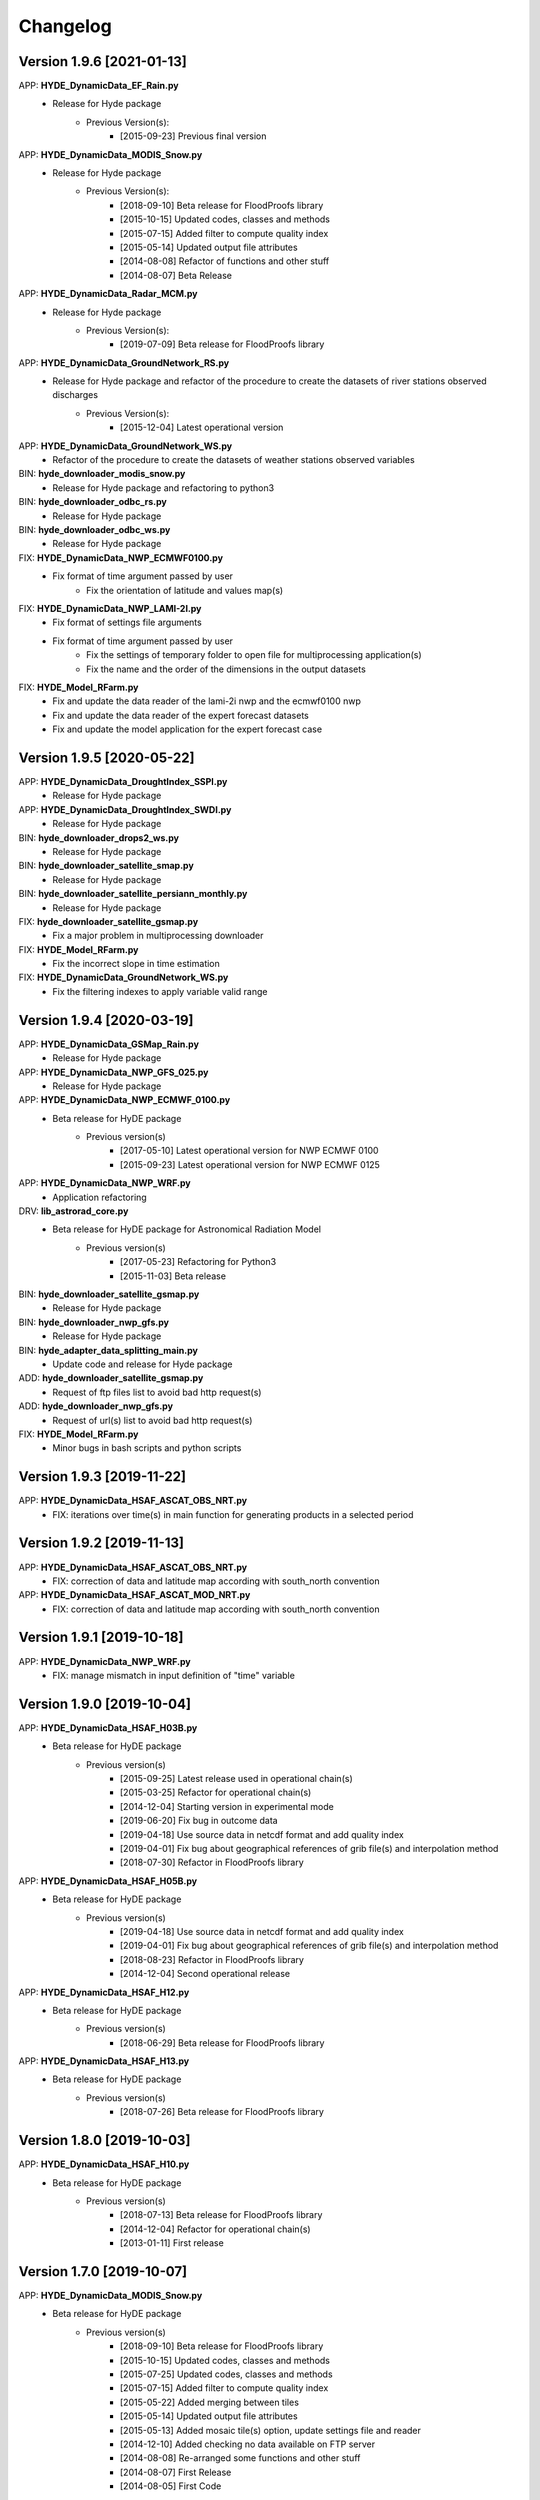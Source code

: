 =========
Changelog
=========

Version 1.9.6 [2021-01-13]
**************************
APP: **HYDE_DynamicData_EF_Rain.py**
	- Release for Hyde package
	    - Previous Version(s):
	        - [2015-09-23] Previous final version

APP: **HYDE_DynamicData_MODIS_Snow.py**
	- Release for Hyde package
	    - Previous Version(s):
	        - [2018-09-10] Beta release for FloodProofs library
            	- [2015-10-15] Updated codes, classes and methods
            	- [2015-07-15] Added filter to compute quality index
            	- [2015-05-14] Updated output file attributes
            	- [2014-08-08] Refactor of functions and other stuff
            	- [2014-08-07] Beta Release
            
APP: **HYDE_DynamicData_Radar_MCM.py**
	- Release for Hyde package
	    - Previous Version(s):
	        - [2019-07-09] Beta release for FloodProofs library

APP: **HYDE_DynamicData_GroundNetwork_RS.py**
    - Release for Hyde package and refactor of the procedure to create the datasets of river stations observed discharges
        - Previous Version(s):
            - [2015-12-04] Latest operational version
            
APP: **HYDE_DynamicData_GroundNetwork_WS.py**
    - Refactor of the procedure to create the datasets of weather stations observed variables
    
BIN: **hyde_downloader_modis_snow.py**
	- Release for Hyde package and refactoring to python3

BIN: **hyde_downloader_odbc_rs.py**
	- Release for Hyde package

BIN: **hyde_downloader_odbc_ws.py**
	- Release for Hyde package

FIX: **HYDE_DynamicData_NWP_ECMWF0100.py**
    - Fix format of time argument passed by user
	- Fix the orientation of latitude and values map(s)

FIX: **HYDE_DynamicData_NWP_LAMI-2I.py**
    - Fix format of settings file arguments
    - Fix format of time argument passed by user
	- Fix the settings of temporary folder to open file for multiprocessing application(s)
	- Fix the name and the order of the dimensions in the output datasets

FIX: **HYDE_Model_RFarm.py**
    - Fix and update the data reader of the lami-2i nwp and the ecmwf0100 nwp
    - Fix and update the data reader of the expert forecast datasets
    - Fix and update the model application for the expert forecast case
    
Version 1.9.5 [2020-05-22]
**************************
APP: **HYDE_DynamicData_DroughtIndex_SSPI.py**
	- Release for Hyde package

APP: **HYDE_DynamicData_DroughtIndex_SWDI.py**
	- Release for Hyde package

BIN: **hyde_downloader_drops2_ws.py**
	- Release for Hyde package

BIN: **hyde_downloader_satellite_smap.py**
	- Release for Hyde package

BIN: **hyde_downloader_satellite_persiann_monthly.py**
	- Release for Hyde package

FIX: **hyde_downloader_satellite_gsmap.py**
	- Fix a major problem in multiprocessing downloader

FIX: **HYDE_Model_RFarm.py**
	- Fix the incorrect slope in time estimation
	
FIX: **HYDE_DynamicData_GroundNetwork_WS.py**
    - Fix the filtering indexes to apply variable valid range
	
Version 1.9.4 [2020-03-19]
**************************
APP: **HYDE_DynamicData_GSMap_Rain.py**
	- Release for Hyde package

APP: **HYDE_DynamicData_NWP_GFS_025.py**
	- Release for Hyde package

APP: **HYDE_DynamicData_NWP_ECMWF_0100.py**
    - Beta release for HyDE package
    	- Previous version(s)
    		- [2017-05-10] Latest operational version for NWP ECMWF 0100
    		- [2015-09-23] Latest operational version for NWP ECMWF 0125

APP: **HYDE_DynamicData_NWP_WRF.py**
	- Application refactoring 

DRV: **lib_astrorad_core.py**
	- Beta release for HyDE package for Astronomical Radiation Model
		- Previous version(s)
			- [2017-05-23] Refactoring for Python3
			- [2015-11-03] Beta release

BIN: **hyde_downloader_satellite_gsmap.py**
	- Release for Hyde package

BIN: **hyde_downloader_nwp_gfs.py**
	- Release for Hyde package

BIN: **hyde_adapter_data_splitting_main.py**
	- Update code and release for Hyde package

ADD: **hyde_downloader_satellite_gsmap.py**
	- Request of ftp files list to avoid bad http request(s)

ADD: **hyde_downloader_nwp_gfs.py**
	- Request of url(s) list to avoid bad http request(s)

FIX: **HYDE_Model_RFarm.py**
    - Minor bugs in bash scripts and python scripts

Version 1.9.3 [2019-11-22]
**************************
APP: **HYDE_DynamicData_HSAF_ASCAT_OBS_NRT.py**
    - FIX: iterations over time(s) in main function for generating products in a selected period 

Version 1.9.2 [2019-11-13]
**************************
APP: **HYDE_DynamicData_HSAF_ASCAT_OBS_NRT.py**
    - FIX: correction of data and latitude map according with south_north convention 

APP: **HYDE_DynamicData_HSAF_ASCAT_MOD_NRT.py**
    - FIX: correction of data and latitude map according with south_north convention 

Version 1.9.1 [2019-10-18]
**************************
APP: **HYDE_DynamicData_NWP_WRF.py**
    - FIX: manage mismatch in input definition of "time" variable

Version 1.9.0 [2019-10-04]
**************************
APP: **HYDE_DynamicData_HSAF_H03B.py**
    - Beta release for HyDE package
	   - Previous version(s)
		  - [2015-09-25] Latest release used in operational chain(s)
		  - [2015-03-25] Refactor for operational chain(s)
		  - [2014-12-04] Starting version in experimental mode
		  - [2019-06-20] Fix bug in outcome data
		  - [2019-04-18] Use source data in netcdf format and add quality index
		  - [2019-04-01] Fix bug about geographical references of grib file(s) and interpolation method
		  - [2018-07-30] Refactor in FloodProofs library

APP: **HYDE_DynamicData_HSAF_H05B.py**
    - Beta release for HyDE package
	   - Previous version(s)
		  - [2019-04-18] Use source data in netcdf format and add quality index
		  - [2019-04-01] Fix bug about geographical references of grib file(s) and interpolation method
		  - [2018-08-23] Refactor in FloodProofs library
		  - [2014-12-04] Second operational release 

APP: **HYDE_DynamicData_HSAF_H12.py**
    - Beta release for HyDE package
	   - Previous version(s)
		  - [2018-06-29] Beta release for FloodProofs library

APP: **HYDE_DynamicData_HSAF_H13.py**
    - Beta release for HyDE package
	   - Previous version(s)
		  - [2018-07-26] Beta release for FloodProofs library

Version 1.8.0 [2019-10-03]
**************************
APP: **HYDE_DynamicData_HSAF_H10.py**
    - Beta release for HyDE package
	   - Previous version(s)
		  - [2018-07-13] Beta release for FloodProofs library
		  - [2014-12-04] Refactor for operational chain(s)
		  - [2013-01-11] First release

Version 1.7.0 [2019-10-07]
**************************
APP: **HYDE_DynamicData_MODIS_Snow.py**
    - Beta release for HyDE package
    	- Previous version(s)
		  - [2018-09-10] Beta release for FloodProofs library
		  - [2015-10-15] Updated codes, classes and methods
		  - [2015-07-25] Updated codes, classes and methods
		  - [2015-07-15] Added filter to compute quality index
		  - [2015-05-22] Added merging between tiles
		  - [2015-05-14] Updated output file attributes
		  - [2015-05-13] Added mosaic tile(s) option, update settings file and reader
		  - [2014-12-10] Added checking no data available on FTP server
		  - [2014-08-08] Re-arranged some functions and other stuff
		  - [2014-08-07] First Release
		  - [2014-08-05] First Code

Version 1.6.0 [2019-09-16]
**************************
APP: **HYDE_DynamicData_NWP_WRF.py**
    - Beta release for HyDE package
	   - Previous version(s)
		  - [2018-07-13] Beta release for FloodProofs library
		  - [2013-07-30] Final release for experimental mode

Version 1.5.0 [2019-09-02]
**************************
APP: **HYDE_Model_RFarm.py**
    - Beta release for HyDE package
	   - Previous version(s)
		  - [2018-09-10] Beta release for FloodProofs library
		  - [2017-11-14] Fix bugs (accumulated and istantaneous rain)
		  - [2017-05-30] Update version with coding refactor
		  - [2015-09-24] Final release for operational chain mode
		  - [2015-08-23] Final release for experimental project
		  - [2014-04-08] Final release for experimental mode

DRV: **lib_rfarm_core.py**
		- Beta release for HyDE package for RainFarm model

Version 1.4.0 [2019-08-05]
**************************
APP: **HYDE_DynamicData_HSAF_ASCAT_OBS_NRT.py**
    - Beta release for HyDE package using pytesmo library and time-series data format
	   - Previous version(s)
		  - [2016-10-10] Fix bug(s) and update code(s)
		  - [2016-06-28] Beta release for FloodProofs library
		  - [2014-07-08] Refactor for operational chain(s)
		  - [2014-02-05] Add new feature to compute SWI values
		  - [2013-03-06] Release based on operational code
		  - [2012-10-24] Release based on experimental code
		  - [2012-09-21] First relase

APP: **HYDE_DynamicData_HSAF_ASCAT_OBS_DR.py**
    - Beta release for HyDE package using pytesmo library and time-series data format
	   - Previous version(s)
	      - [2016-10-07] Fix bug(s) and update code(s)
		  - [2016-06-06] Beta release for FloodProofs library
		  - [2014-07-08] Refactor for operational chain(s)
		  - [2014-02-05] Add new feature to compute SWI values
		  - [2013-03-06] Release based on operational code
		  - [2012-10-24] Release based on experimental code
		  - [2012-09-21] First relase

Version 1.3.0 [2019-08-01]
**************************
APP: **HYDE_DynamicData_HSAF_ASCAT_MOD_NRT.py**
    - Beta release for HyDE package using pytesmo library and time-series data format
	   - Previous version(s)
		  - [2016-10-07] Fix bug(s) and update code(s)
		  - [2016-06-06] Beta release for FloodProofs library
		  - [2014-07-08] Refactor for operational chain(s)
		  - [2012-11-22] First release

APP: **HYDE_DynamicData_HSAF_ASCAT_MOD_DR.py**
    - Beta release for HyDE package using pytesmo library and time-series data format
	   - Previous version(s)
		  - [2016-10-07] Fix bug(s) and update code(s)
		  - [2016-06-06] Beta release for FloodProofs library
		  - [2014-07-08] Refactor for operational chain(s)
		  - [2012-11-22] First release

Version 1.2.0 [2019-07-09]
**************************
APP: **HYDE_DynamicData_Radar_MCM.py**
    - Beta release for HyDE package

Version 1.1.0 [2018-12-03]
**************************
APP: **HYDE_DynamicData_NWP_LAMI_2i.py**
    - Beta release for HyDE package

Version 1.0.0 [2018-09-14]
**************************
APP: **HYDE_DynamicData_GroundNetwork_WS.py**
    - Beta release for HyDE package
	   - Previous version(s)
		  - [2015-09-25] Latest release used in operational chain(s)
		  - [2015-03-25] Refactor for operational chain(s)
		  - [2014-04-01] Starting version in experimental mode

Version 0.0.1 [2018-06-01]
**************************
GENERIC_DEV
    - Start development and configuration of HyDE python package
    - Include methods, apps and tools of previous experimental and operational libraries (from FloodProofs library and other)
    - Python 3


